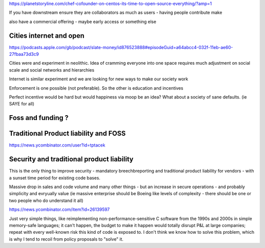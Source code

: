 https://planetstoryline.com/chef-cofounder-on-centos-its-time-to-open-source-everything/?amp=1

If you have downstream ensure they are collaborators as much as users - having people contribute make

also have a commercial offering - maybe early access or something else

Cities internet and open
------------------------
https://podcasts.apple.com/gb/podcast/slate-money/id876523888#episodeGuid=a64abcc4-032f-11eb-ae60-27fbaa73d3c9

Cities were and experiment in neolithic.  Idea of cramming everyone into one space requires much adjustment on social scale and social networks and hierarchies

Internet is similar experiment and we are looking for new ways to make our society work

Enforcement is one possible (not preferable).  So the other is education and incentives

Perfect incentive would be hard but would happiness via moop be an idea? What about a society of sane defaults. (ie SAYE for all)






Foss and funding ?
-------------------


Traditional Product liability and FOSS
-------------------

https://news.ycombinator.com/user?id=tptacek

Security and traditional product liability
------------------------
This is the only thing to improve security - mandatory breechbreporting and traditional product liability for vendors - with a sunset time period for existing code bases.

Massive drop in sales and code volume and many other things - but an increase in secure operations - and probably simplicity and evryually value (ie massive enterprise should be Boeing like levels of complexity - there should be one or two people who do understand it all) 

https://news.ycombinator.com/item?id=26139597

Just very simple things, like reimplementing non-performance-sensitive C software from the 1990s and 2000s in simple memory-safe languages; it can't happen, the budget to make it happen would totally disrupt P&L at large companies; repeat with every well-known risk this kind of code is exposed to. I don't think we know how to solve this problem, which is why I tend to recoil from policy proposals to "solve" it.

